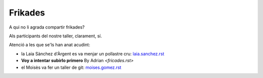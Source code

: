 ########
Frikades
########

A qui no li agrada compartir frikades?

Als participants del nostre taller, clarament, sí.

Atenció a les que se'ls han anat acudint:

* la Laia Sànchez d'Àrgent es va menjar un pollastre cru: `<laia.sanchez.rst>`_

* **Voy a intentar subirlo primero** By Adrian `<fricades.rst>`

* el Moisès va fer un taller de git: `<moises.gomez.rst>`_

